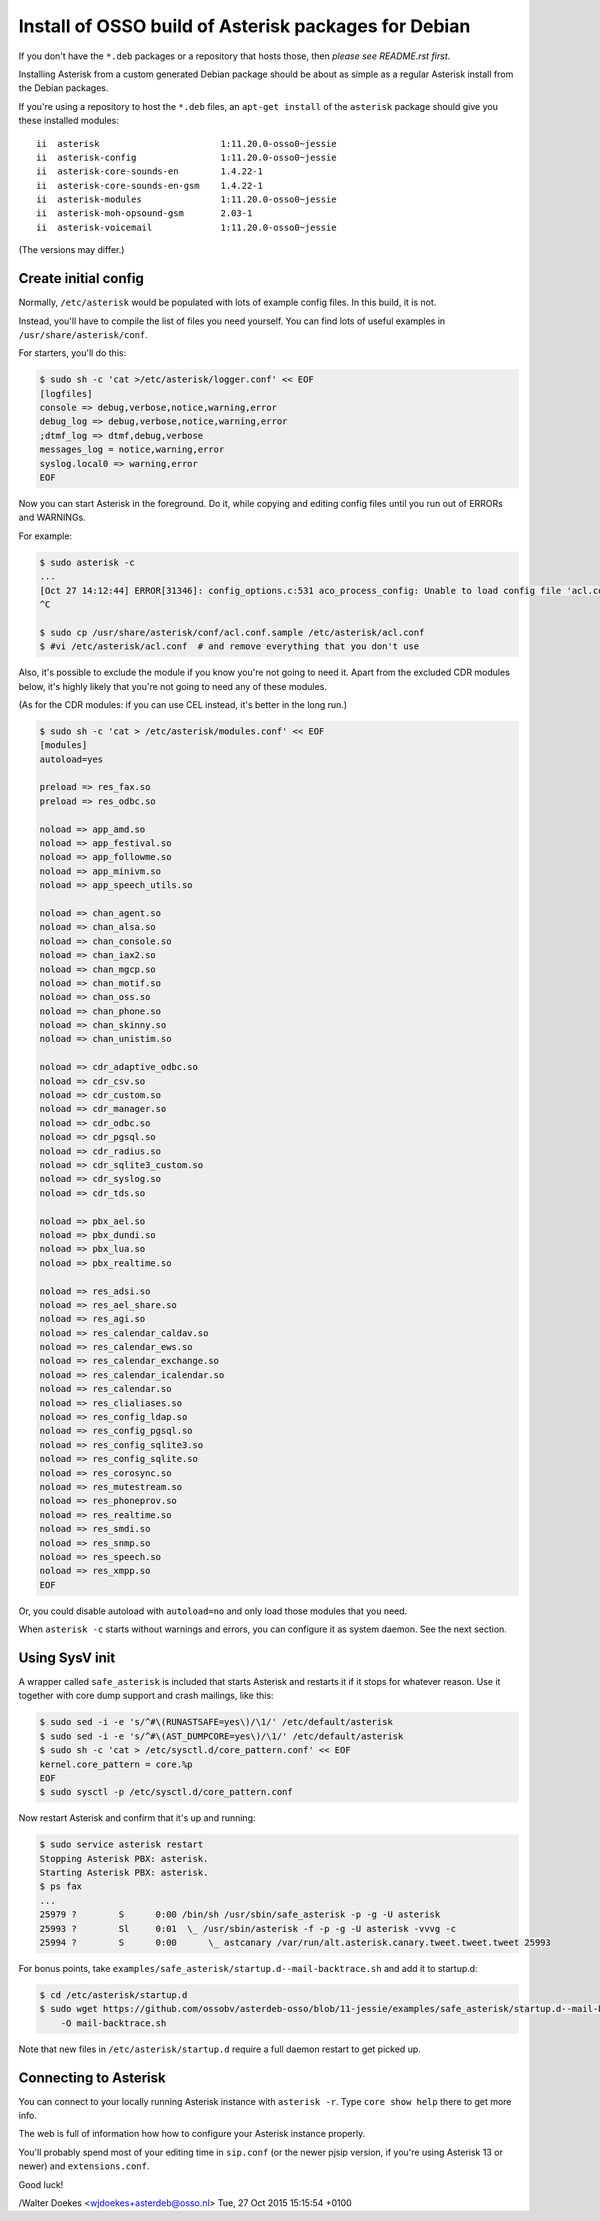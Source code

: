 Install of OSSO build of Asterisk packages for Debian
=====================================================

If you don't have the ``*.deb`` packages or a repository that hosts
those, then *please see README.rst first*.

Installing Asterisk from a custom generated Debian package should be about as
simple as a regular Asterisk install from the Debian packages.

If you're using a repository to host the ``*.deb`` files, an
``apt-get install`` of the ``asterisk`` package should give you these
installed modules::

    ii  asterisk                       1:11.20.0-osso0~jessie
    ii  asterisk-config                1:11.20.0-osso0~jessie
    ii  asterisk-core-sounds-en        1.4.22-1
    ii  asterisk-core-sounds-en-gsm    1.4.22-1
    ii  asterisk-modules               1:11.20.0-osso0~jessie
    ii  asterisk-moh-opsound-gsm       2.03-1
    ii  asterisk-voicemail             1:11.20.0-osso0~jessie

(The versions may differ.)



Create initial config
---------------------

Normally, ``/etc/asterisk`` would be populated with lots of example
config files. In this build, it is not.

Instead, you'll have to compile the list of files you need yourself.
You can find lots of useful examples in ``/usr/share/asterisk/conf``.

For starters, you'll do this:

.. code-block:: console

    $ sudo sh -c 'cat >/etc/asterisk/logger.conf' << EOF
    [logfiles]
    console => debug,verbose,notice,warning,error
    debug_log => debug,verbose,notice,warning,error
    ;dtmf_log => dtmf,debug,verbose
    messages_log = notice,warning,error
    syslog.local0 => warning,error
    EOF

Now you can start Asterisk in the foreground. Do it, while copying
and editing config files until you run out of ERRORs and WARNINGs.

For example:

.. code-block:: console

    $ sudo asterisk -c
    ...
    [Oct 27 14:12:44] ERROR[31346]: config_options.c:531 aco_process_config: Unable to load config file 'acl.conf'
    ^C

    $ sudo cp /usr/share/asterisk/conf/acl.conf.sample /etc/asterisk/acl.conf
    $ #vi /etc/asterisk/acl.conf  # and remove everything that you don't use

Also, it's possible to exclude the module if you know you're not going to need
it. Apart from the excluded CDR modules below, it's highly likely that you're
not going to need any of these modules.

(As for the CDR modules: if you can use CEL instead, it's better in the long
run.)

.. code-block:: console

    $ sudo sh -c 'cat > /etc/asterisk/modules.conf' << EOF
    [modules]
    autoload=yes
    
    preload => res_fax.so
    preload => res_odbc.so
    
    noload => app_amd.so
    noload => app_festival.so
    noload => app_followme.so
    noload => app_minivm.so
    noload => app_speech_utils.so
    
    noload => chan_agent.so
    noload => chan_alsa.so
    noload => chan_console.so
    noload => chan_iax2.so
    noload => chan_mgcp.so
    noload => chan_motif.so
    noload => chan_oss.so
    noload => chan_phone.so
    noload => chan_skinny.so
    noload => chan_unistim.so
    
    noload => cdr_adaptive_odbc.so
    noload => cdr_csv.so
    noload => cdr_custom.so
    noload => cdr_manager.so
    noload => cdr_odbc.so
    noload => cdr_pgsql.so
    noload => cdr_radius.so
    noload => cdr_sqlite3_custom.so
    noload => cdr_syslog.so
    noload => cdr_tds.so
    
    noload => pbx_ael.so
    noload => pbx_dundi.so
    noload => pbx_lua.so
    noload => pbx_realtime.so
    
    noload => res_adsi.so
    noload => res_ael_share.so
    noload => res_agi.so
    noload => res_calendar_caldav.so
    noload => res_calendar_ews.so
    noload => res_calendar_exchange.so
    noload => res_calendar_icalendar.so
    noload => res_calendar.so
    noload => res_clialiases.so
    noload => res_config_ldap.so
    noload => res_config_pgsql.so
    noload => res_config_sqlite3.so
    noload => res_config_sqlite.so
    noload => res_corosync.so
    noload => res_mutestream.so
    noload => res_phoneprov.so
    noload => res_realtime.so
    noload => res_smdi.so
    noload => res_snmp.so
    noload => res_speech.so
    noload => res_xmpp.so
    EOF

Or, you could disable autoload with ``autoload=no`` and only load those modules
that you need.

When ``asterisk -c`` starts without warnings and errors, you can configure it
as system daemon. See the next section.



Using SysV init
---------------

A wrapper called ``safe_asterisk`` is included that starts Asterisk and
restarts it if it stops for whatever reason. Use it together with core
dump support and crash mailings, like this:

.. code-block:: console

    $ sudo sed -i -e 's/^#\(RUNASTSAFE=yes\)/\1/' /etc/default/asterisk
    $ sudo sed -i -e 's/^#\(AST_DUMPCORE=yes\)/\1/' /etc/default/asterisk
    $ sudo sh -c 'cat > /etc/sysctl.d/core_pattern.conf' << EOF
    kernel.core_pattern = core.%p
    EOF
    $ sudo sysctl -p /etc/sysctl.d/core_pattern.conf 

Now restart Asterisk and confirm that it's up and running:

.. code-block:: console

    $ sudo service asterisk restart
    Stopping Asterisk PBX: asterisk.
    Starting Asterisk PBX: asterisk.
    $ ps fax
    ...
    25979 ?        S      0:00 /bin/sh /usr/sbin/safe_asterisk -p -g -U asterisk
    25993 ?        Sl     0:01  \_ /usr/sbin/asterisk -f -p -g -U asterisk -vvvg -c
    25994 ?        S      0:00      \_ astcanary /var/run/alt.asterisk.canary.tweet.tweet.tweet 25993
    
For bonus points, take ``examples/safe_asterisk/startup.d--mail-backtrace.sh``
and add it to startup.d:

.. code-block:: console

    $ cd /etc/asterisk/startup.d
    $ sudo wget https://github.com/ossobv/asterdeb-osso/blob/11-jessie/examples/safe_asterisk/startup.d--mail-backtrace.sh \
        -O mail-backtrace.sh

Note that new files in ``/etc/asterisk/startup.d`` require a full daemon restart
to get picked up.



Connecting to Asterisk
----------------------

You can connect to your locally running Asterisk instance with ``asterisk -r``.
Type ``core show help`` there to get more info.

The web is full of information how how to configure your Asterisk instance properly.

You'll probably spend most of your editing time in ``sip.conf`` (or the newer
pjsip version, if you're using Asterisk 13 or newer) and ``extensions.conf``.

Good luck!


/Walter Doekes <wjdoekes+asterdeb@osso.nl>  Tue, 27 Oct 2015 15:15:54 +0100
